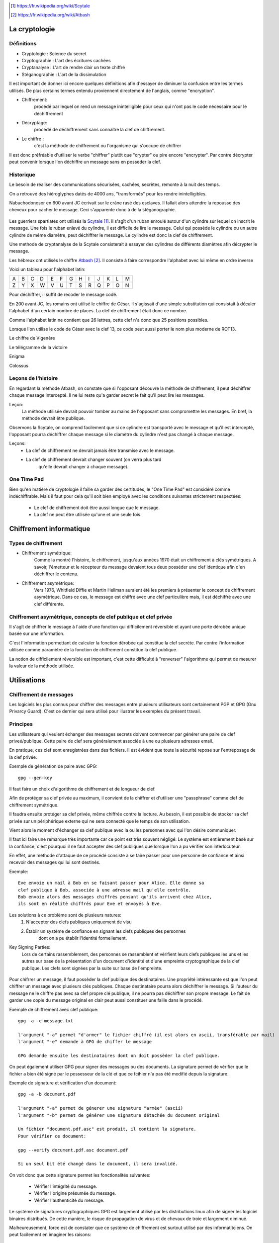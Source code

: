 .. target-notes::

La cryptologie
==============

Définitions
-----------

* Cryptologie : Science du secret
* Cryptographie : L'art des écritures cachées
* Cryptanalyse : L'art de rendre clair un texte chiffré
* Stéganographie : L'art de la dissimulation

Il est important de donner ici encore quelques définitions afin d'essayer de 
diminuer la confusion entre les termes utilisés. De plus certains termes
entendu proviennent directement de l'anglais, comme "encryption".

* Chiffrement: 
    procédé par lequel on rend un message inintelligible pour ceux qui n'ont
    pas le code nécessaire pour le déchiffrement
* Décryptage:
    procédé de déchiffrement sans connaître la clef de chiffrement.
* Le chiffre :
    c'est la méthode de chiffrement ou l'organisme qui s'occupe de chiffrer

Il est donc préfréable d'utiliser le verbe "chiffrer" plutôt que "crypter" ou
pire encore "encrypter". Par contre décrypter peut convenir lorsque l'on 
déchiffre un message sans en possèder la clef.

Historique
----------

Le besoin de réaliser des communications sécurisées, cachées, secrètes, 
remonte à la nuit des temps.

On a retrouvé des hiéroglyphes datés de 4000 ans, "transformés" pour les 
rendre inintelligibles.

Nabuchodonosor en 600 avant JC écrivait sur le crâne rasé des esclaves.
Il fallait alors attendre la repousse des cheveux pour cacher le message.
Ceci s'apparente donc à de la stéganographie.

.. figure:: 640px-Skytale.png

Les guerriers spartiates ont utilisés la Scytale_. Il s'agît d'un ruban
enroulé autour d'un cylindre sur lequel on inscrit le message.
Une fois le ruban enlevé du cylindre, il est difficile de lire le message.
Celui qui possède le cylindre ou un autre cylindre de même diamètre,
peut déchiffrer le message. Le cylindre est donc la clef de chiffrement.

Une methode de cryptanalyse de la Scytale consisterait à essayer des
cylindres de différents diamètres afin décrypter le message.

.. _Scytale : https://fr.wikipedia.org/wiki/Scytale

Les hébreux ont utilisés le chiffre Atbash_. Il consiste à faire
correspondre l'alphabet avec lui même en ordre inverse

Voici un tableau pour l'alphabet latin:

+-+-+-+-+-+-+-+-+-+-+-+-+-+
|A|B|C|D|E|F|G|H|I|J|K|L|M|
+-+-+-+-+-+-+-+-+-+-+-+-+-+
|Z|Y|X|W|V|U|T|S|R|Q|P|O|N|
+-+-+-+-+-+-+-+-+-+-+-+-+-+

Pour déchiffrer, il suffit de recoder le message codé.

.. _Atbash : https://fr.wikipedia.org/wiki/Atbash

En 200 avant JC, les romains ont utilisé le chiffre de César.
Il s'agissait d'une simple substitution qui consistait à décaler
l'alphabet d'un certain nombre de places.
La clef de chiffrement était donc ce nombre.

Comme l'alphabet latin ne contient que 26 lettres, cette clef n'a
donc que 25 positions possibles.

Lorsque l'on utilise le code de César avec la clef 13, ce code peut aussi
porter le nom plus moderne de ROT13.

Le chiffre de Vigenère

Le télégramme de la victoire

Enigma

Colossus

Leçons de l'histoire
--------------------

En regardant la méthode Atbash, on constate que si l'opposant découvre la
méthode de chiffrement, il peut déchiffrer chaque message intercepté.  Il ne lui
reste qu'a garder secret le fait qu'il peut lire les messages.

Leçon:
    La méthode utilisée devrait pouvoir tomber au mains de l'opposant sans
    compromettre les messages.  En bref, la méthode devrait être publique.

Observons la Scytale, on comprend facilement que si ce cylindre est transporté
avec le message et qu'il est intercepté, l'opposant pourra déchiffrer chaque
message si le diamètre du cylindre n'est pas changé à chaque message.

Leçons:
    * La clef de chiffrement ne devrait jamais être transmise avec le message.
    * La clef de chiffrement devrait changer souvent (on verra plus tard
        qu'elle devrait changer à chaque message).

One Time Pad
------------

Bien qu'en matière de cryptologie il faille sa garder des certitudes, le "One
Time Pad" est considéré comme indéchiffrable.
Mais il faut pour cela qu'il soit bien employé avec les conditions suivantes
strictement respectées:

    * Le clef de chiffrement doit être aussi longue que le message.
    * La clef ne peut être utilisée qu'une et une seule fois.

Chiffrement informatique
========================

Types de chiffrement
--------------------

* Chiffrement symétrique:
    Comme la montré l'histoire, le chiffrement, jusqu'aux années 1970 était un
    chiffrement à clés symétriques. A savoir, l'émetteur et le récepteur du
    message devaient tous deux posséder une clef identique afin d'en déchiffrer le
    contenu.

* Chiffrement asymétrique:
    Vers 1976, Whitfield Diffie et Martin Hellman auraient été les premiers à
    présenter le concept de chiffrement asymétrique.
    Dans ce cas, le message est chiffré avec une clef particulière mais, il est
    déchiffré avec une clef différente.

Chiffrement asymétrique, concepts de clef publique et clef privée
-----------------------------------------------------------------

Il s'agît de chiffrer le message à l'aide d'une fonction qui difficilement
réversible et ayant une porte dérobée unique basée sur une information.

C'est l'information permettant de calculer la fonction dérobée qui constitue la
clef secrète. Par contre l'information utilisée comme paramètre de la fonction
de chiffrement constitue la clef publique.

La notion de difficilement réversible est important, c'est cette difficulté à
"renverser" l'algorithme qui permet de mesurer la valeur de la méthode utilisée.

Utilisations
============

Chiffrement de messages
-----------------------

Les logiciels les plus connus pour chiffrer des messages entre plusieurs
utilisateurs sont certainement PGP et GPG (Gnu Privarcy Guard). C'est ce
dernier qui sera utilisé pour illustrer les exemples du présent travail.
 
Principes
---------

Les utilisateurs qui veulent échanger des messages secrets doivent commencer
par générer une paire de clef priveé/publique. Cette paire de clef sera
généralement associée à une ou plusieurs adresses email.

En pratique, ces clef sont enregistrées dans des fichiers. Il est évident que
toute la sécurité repose sur l'entreposage de la clef privée.

Exemple de génération de paire avec GPG::

    gpg --gen-key

Il faut faire un choix d'algorithme de chiffrement et de longueur de clef.

Afin de protéger sa clef privée au maximum, il convient de la chiffrer et
d'utiliser une "passphrase" comme clef de chiffrement symétrique.

Il faudra ensuite protéger sa clef privée, même chiffrée contre la lecture.
Au besoin, il est possible de stocker sa clef privée sur un périphérique externe
qui ne sera connecté que le temps de son utilisation.

Vient alors le moment d'échanger sa clef publique avec la ou les personnes avec
qui l'on désire communiquer.

Il faut ici faire une remarque très importante car ce point est très souvent
négligé:
Le système est entièrement basé sur la confiance, c'est pourquoi il ne faut
accepter des clef publiques que lorsque l'on a pu vérifier son interlocuteur.

En effet, une méthode d'attaque de ce procédé consiste à se faire passer pour
une personne de confiance et ainsi recevoir des messages qui lui sont destinés.

Exemple::

    Eve envoie un mail à Bob en se faisant passer pour Alice. Elle donne sa
    clef publique à Bob, associée à une adresse mail qu'elle contrôle.
    Bob envoie alors des messages chiffrés pensant qu'ils arrivent chez Alice,
    ils sont en réalité chiffrés pour Eve et envoyés à Eve.

Les solutions à ce problème sont de plusieurs natures:
    1. N'accepter des clefs publiques uniquement de visu
    2. Établir un système de confiance en signant les clefs publiques des personnes
        dont on a pu établir l'identité formellement.

Key Signing Parties:
    Lors de certains rassemblement, des personnes se rassemblent et vérifient
    leurs clefs publiques les uns et les autres sur base de la présentation d'un
    document d'identité et d'une empreinte cryptographique de la clef publique.
    Les clefs sont signées par la suite sur base de l'empreinte.

.. figure:: 319px-FOSDEM_2008_Key_signing_party.jpg
    :alt: Author Stevenfruitsmaak


Pour chifrrer un message, il faut possèder la clef publique des destinataires.
Une propriété intéressante est que l'on peut chiffrer un message avec plusieurs
clés publiques. Chaque destinataire pourra alors déchiffrer le message.
Si l'auteur du message ne le chiffre pas avec sa clef propre clé publique, il
ne pourra pas déchiffrer son propre message. Le fait de garder une copie du
message original en clair peut aussi constituer une faille dans le procédé.

Exemple de chiffrement avec clef publique::

    gpg -a -e message.txt

    l'argument "-a" permet "d'armer" le fichier chiffré (il est alors en ascii, transférable par mail)
    l'argument "-e" demande à GPG de chiffer le message

    GPG demande ensuite les destinataires dont on doit possèder la clef publique.

On peut également utiliser GPG pour signer des messages ou des documents. La
signature permet de vérifier que le fichier a bien été signé par le possesseur
de la clé et que ce fcihier n'a pas été modifié depuis la signature.

Exemple de signature et vérification d'un document::

    gpg -a -b document.pdf

    l'argument "-a" permet de génerer une signature "armée" (ascii)
    l'argument "-b" permet de générer une signature détachée du document original

    Un fichier "document.pdf.asc" est produit, il contient la signature.
    Pour vérifier ce document:

    gpg --verify document.pdf.asc document.pdf

    Si un seul bit été changé dans le document, il sera invalidé.

On voit donc que cette signature permet les fonctionalités suivantes:

    * Vérifier l'intégrité du message.
    * Vérifier l'origine présumée du message.
    * Vérifier l'authenticité du message.

Le système de signatures cryptographiques GPG est largement utilisé par les
distributions linux afin de signer les logiciel binaires distribués. De cette
manière, le risque de propagation de virus et de chevaux de troie et largement
diminué.

Malheureusement, force est de constater que ce système de chiffrement est
surtout utilisé par des informatitciens. On peut facilement en imaginer les
raisons:

    * Les utilisateurs lambda ne resentent pas l'utilité de chiffrer leurs communications.
    * La gestion du trousseau nécessite une certaine rigueur peu encouragée par
        les multiples réinstallations nécessaires de systèmes comme MS Windows.
    * Il faut que toutes les parties adhèrent à ce système, si un seul
        participant à une communication demande de reçevoir le message en clair, le
        système est mis à mal.


Chiffrement de communications en temps réél
-------------------------------------------

Principes
---------

Comme le chiffrement asymétrique est très lent, il est difficile de l'utiliser
pour chiffrer des flux de données en temps réél.  Pour cette raison, la plupart
du temps, le chiffrement asymétrique sera utilisé pour échanger une clef de
chiffrement symétrique (souvent appelée clé de session) qui servira à chiffrer
la communication uniquement pour le temps de l'échange.

ssh
---

Ssh (Secure Shell) permet de remplacer aventageusement telnet dont les
communications n'éateient pas chiffrées. Il permet, entre autres, de se
connecter en mode terminal à un ordinateur distant.

On peut l'utiliser avec un simple mot de passe, ce mot de passe est vérifié par
la machine distante et lorsque la vérification est positive, une clé symétrique
est générée pour chiffrer la communication.

Il est préférable d'utiliser plutôt une paire de clef. La clé privée sera
gardée précieusement sur la machine initiatrice et protégée par une
"passphrase". Par contre, la clef publique sera placée sur les serveurs
distants. De ce fait, seule la "passphrase" sera demandée à la machine
initiatrice pour déchiffrer la clé privée. La machine distante se chargera
alors de chiffrer la communictaion avec la clef publique pour échanger une clef
de session.

ssl
---

open vpn
--------

Chiffrement de médias
---------------------

De le même manière que l'on peut chiffrer un fichier ou un message, il est
possible de chiffer un media. La plupart du temps, l'utilisateur voudra
chiffrer un disque dur.

Il est difficile de chiffrer un disque dur sur lequel se trouve également le
système d'exploitation, en effet, pour démarrer, le système doit charger ses
fichiers depuis le disque, pour déchiffrer, un système minimal doit être
démarré. C'est le serpent qui se mord la queue. 

Pour palier à ce problème, on peut avoir un système minimal, à même de faire le
déchiffrement, sur un support séparé, par exemple un clef USB. On par alors de
"Full Disk Encryption".

Parmis les systèmes existants, on peut citer:

    * Truecrypt
    * Bitlocker sous MS Windows
    * cryptmount
    * LUKS Linux Unified Key Setup
    * cryptsetup

Fonctions de hachage cryptographiques.
--------------------------------------

Ces fonctions permettent de calculer une empreinte cryptographique.  Cette
empreinte permet de certfiier qu'un message (qui peut être un fichier) n'a pas
été modifié.  En effet, une suite de bytes ne devrait générer qu'une seule et
unique empreinte.

Néanmoins, le risque de collissions existe.  Une collision est le fait qu'une
empreinte identique existe pour deux ou plusieurs messages différents.

Voici quelques noms d'algorithmes de hachage:

    * md5
    * sha1
    * sha256
    * sha384
    * sha512
    * tiger
    * whirlpool
    * ...

Exemple d'empreinte d'un message::

    $ echo "Mon joli message" | md5sum
    a020b4d442d2c2997711a050daf2d155  -

La chaine de caractères "a020..." est une représentation hexadécimale de l'empreinte binaire md5.
Si on change un seul caractère de ce message, l'empreinte n'est plus la même.

Exemple::

    $ echo "Mon joli message." | md5sum
    bdbe3384e5cfdd67e53c931277e6b26e  -

Utilisation des fonctions de hachage:
-------------------------------------

Echanger la connaissance d'un secret. Imaginons qu'un système veuille vérifier
qu'un utilisateur connaît un mot de passe sans que le mot de passe ne soit
stocké sur ce système.

 
